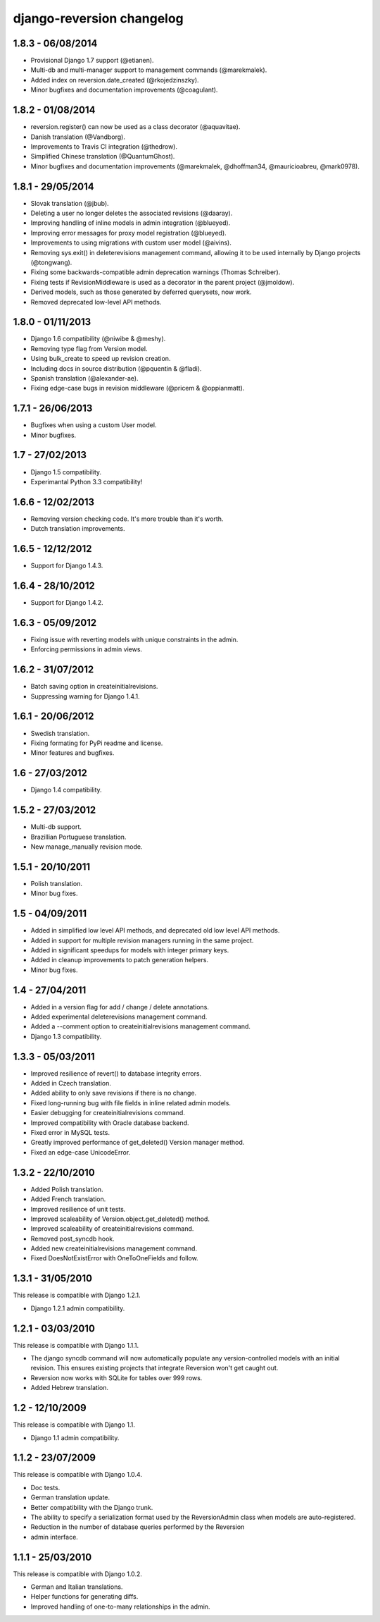 django-reversion changelog
==========================


1.8.3 - 06/08/2014
------------------

- Provisional Django 1.7 support (@etianen).
- Multi-db and multi-manager support to management commands (@marekmalek).
- Added index on reversion.date_created (@rkojedzinszky).
- Minor bugfixes and documentation improvements (@coagulant).


1.8.2 - 01/08/2014
------------------

- reversion.register() can now be used as a class decorator (@aquavitae).
- Danish translation (@Vandborg).
- Improvements to Travis CI integration (@thedrow).
- Simplified Chinese translation (@QuantumGhost).
- Minor bugfixes and documentation improvements (@marekmalek, @dhoffman34, @mauricioabreu, @mark0978).


1.8.1 - 29/05/2014
------------------

- Slovak translation (@jbub).
- Deleting a user no longer deletes the associated revisions (@daaray).
- Improving handling of inline models in admin integration (@blueyed).
- Improving error messages for proxy model registration (@blueyed).
- Improvements to using migrations with custom user model (@aivins).
- Removing sys.exit() in deleterevisions management command, allowing it to be used internally by Django projects (@tongwang).
- Fixing some backwards-compatible admin deprecation warnings (Thomas Schreiber).
- Fixing tests if RevisionMiddleware is used as a decorator in the parent project (@jmoldow).
- Derived models, such as those generated by deferred querysets, now work.
- Removed deprecated low-level API methods.


1.8.0 - 01/11/2013
------------------

- Django 1.6 compatibility (@niwibe & @meshy).
- Removing type flag from Version model.
- Using bulk_create to speed up revision creation.
- Including docs in source distribution (@pquentin & @fladi).
- Spanish translation (@alexander-ae).
- Fixing edge-case bugs in revision middleware (@pricem & @oppianmatt).


1.7.1 - 26/06/2013
------------------

-  Bugfixes when using a custom User model.
-  Minor bugfixes.


1.7 - 27/02/2013
----------------

-  Django 1.5 compatibility.
-  Experimantal Python 3.3 compatibility!


1.6.6 - 12/02/2013
------------------

-  Removing version checking code. It's more trouble than it's worth.
-  Dutch translation improvements.


1.6.5 - 12/12/2012
------------------

-  Support for Django 1.4.3.


1.6.4 - 28/10/2012
------------------

-  Support for Django 1.4.2.


1.6.3 - 05/09/2012
------------------

-  Fixing issue with reverting models with unique constraints in the admin.
-  Enforcing permissions in admin views.


1.6.2 - 31/07/2012
------------------

-  Batch saving option in createinitialrevisions.
-  Suppressing warning for Django 1.4.1.


1.6.1 - 20/06/2012
------------------

-  Swedish translation.
-  Fixing formating for PyPi readme and license.
-  Minor features and bugfixes.


1.6 - 27/03/2012
----------------

-  Django 1.4 compatibility.


1.5.2 - 27/03/2012
------------------

-  Multi-db support.
-  Brazillian Portuguese translation.
-  New manage_manually revision mode.


1.5.1 - 20/10/2011
------------------

-  Polish translation.
-  Minor bug fixes.


1.5 - 04/09/2011
----------------

-  Added in simplified low level API methods, and deprecated old low level API methods.
-  Added in support for multiple revision managers running in the same project.
-  Added in significant speedups for models with integer primary keys.
-  Added in cleanup improvements to patch generation helpers.
-  Minor bug fixes.


1.4 - 27/04/2011
----------------

-  Added in a version flag for add / change / delete annotations.
-  Added experimental deleterevisions management command.
-  Added a --comment option to createinitialrevisions management command.
-  Django 1.3 compatibility.


1.3.3 - 05/03/2011
------------------

-  Improved resilience of revert() to database integrity errors.
-  Added in Czech translation.
-  Added ability to only save revisions if there is no change.
-  Fixed long-running bug with file fields in inline related admin models.
-  Easier debugging for createinitialrevisions command.
-  Improved compatibility with Oracle database backend.
-  Fixed error in MySQL tests.
-  Greatly improved performance of get_deleted() Version manager method.
-  Fixed an edge-case UnicodeError.


1.3.2 - 22/10/2010
------------------

-  Added Polish translation.
-  Added French translation.
-  Improved resilience of unit tests.
-  Improved scaleability of Version.object.get_deleted() method.
-  Improved scaleability of createinitialrevisions command.
-  Removed post_syncdb hook.
-  Added new createinitialrevisions management command.
-  Fixed DoesNotExistError with OneToOneFields and follow.


1.3.1 - 31/05/2010
------------------

This release is compatible with Django 1.2.1.

-  Django 1.2.1 admin compatibility.


1.2.1 - 03/03/2010
------------------

This release is compatible with Django 1.1.1.

-  The django syncdb command will now automatically populate any
   version-controlled models with an initial revision. This ensures existing 
   projects that integrate Reversion won't get caught out. 
-  Reversion now works with SQLite for tables over 999 rows. 
-  Added Hebrew translation. 


1.2 - 12/10/2009
----------------

This release is compatible with Django 1.1.

-  Django 1.1 admin compatibility.


1.1.2 - 23/07/2009
------------------

This release is compatible with Django 1.0.4.

-  Doc tests. 
-  German translation update. 
-  Better compatibility with the Django trunk.  
-  The ability to specify a serialization format used by the  ReversionAdmin
   class when models are auto-registered. 
-  Reduction in the number of database queries performed by the Reversion   
-  admin interface.
      
      
1.1.1 - 25/03/2010
------------------

This release is compatible with Django 1.0.2.

-  German and Italian translations. 
-  Helper functions for generating diffs. 
-  Improved handling of one-to-many relationships in the admin.
